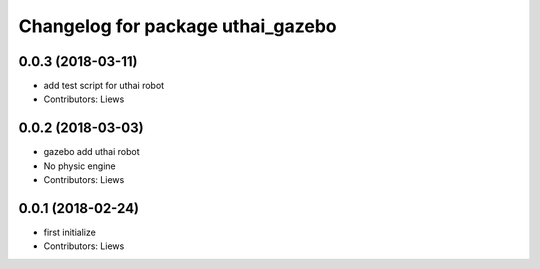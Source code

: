 ^^^^^^^^^^^^^^^^^^^^^^^^^^^^^^^^^^^
Changelog for package uthai_gazebo
^^^^^^^^^^^^^^^^^^^^^^^^^^^^^^^^^^^

0.0.3 (2018-03-11)
-----------
* add test script for uthai robot
* Contributors: Liews

0.0.2 (2018-03-03)
-----------
* gazebo add uthai robot
* No physic engine
* Contributors: Liews

0.0.1 (2018-02-24)
-----------
* first initialize
* Contributors: Liews